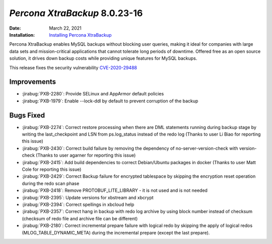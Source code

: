 .. _PXB-8.0.23-16:

================================================================================
*Percona XtraBackup* 8.0.23-16
================================================================================

:Date: March 22, 2021
:Installation: `Installing Percona XtraBackup <https://www.percona.com/doc/percona-xtrabackup/8.0/installation.html>`_

Percona XtraBackup enables MySQL backups without blocking user queries, making it ideal
for companies with large data sets and mission-critical applications that cannot tolerate
long periods of downtime. Offered free as an open source solution, it drives down backup
costs while providing unique features for MySQL backups.

This release fixes the security vulnerability `CVE-2020-29488 <https://cve.mitre.org/cgi-bin/cvename.cgi?name=CVE-2020-29488>`_ 

Improvements
================================================================================

* :jirabug:`PXB-2280`: Provide SELinux and AppArmor default policies
* :jirabug:`PXB-1979`: Enable --lock-ddl by default to prevent corruption of the backup



Bugs Fixed
================================================================================

* :jirabug:`PXB-2274`: Correct restore processing when there are DML statements running during backup stage by writing the last_checkpoint and LSN from ps.log_status instead of the redo log (Thanks to user Li Biao for reporting this issue)
* :jirabug:`PXB-2430`: Correct build failure by removing the dependency of no-server-version-check with version-check (Thanks to user agarner for reporting this issue)
* :jirabug:`PXB-2415`: Add build dependencies to correct Debian/Ubuntu packages in docker (Thanks to user Matt Cole for reporting this issue)
* :jirabug:`PXB-2429`: Correct Backup failure for encrypted tablespace by skipping the encryption reset operation during the redo scan phase
* :jirabug:`PXB-2418`: Remove PROTOBUF_LITE_LIBRARY - it is not used and is not needed
* :jirabug:`PXB-2395`: Update versions for xbstream and xbcrypt
* :jirabug:`PXB-2394`: Correct spellings in xbcloud help
* :jirabug:`PXB-2357`: Correct hang in backup with redo log archive by using block number instead of checksum (checksum of redo file and archive file can be different)
* :jirabug:`PXB-2180`: Correct incremental prepare failure with logical redo by skipping the apply of logical redos (MLOG_TABLE_DYNAMIC_META) during the incremental prepare (except the last prepare).


